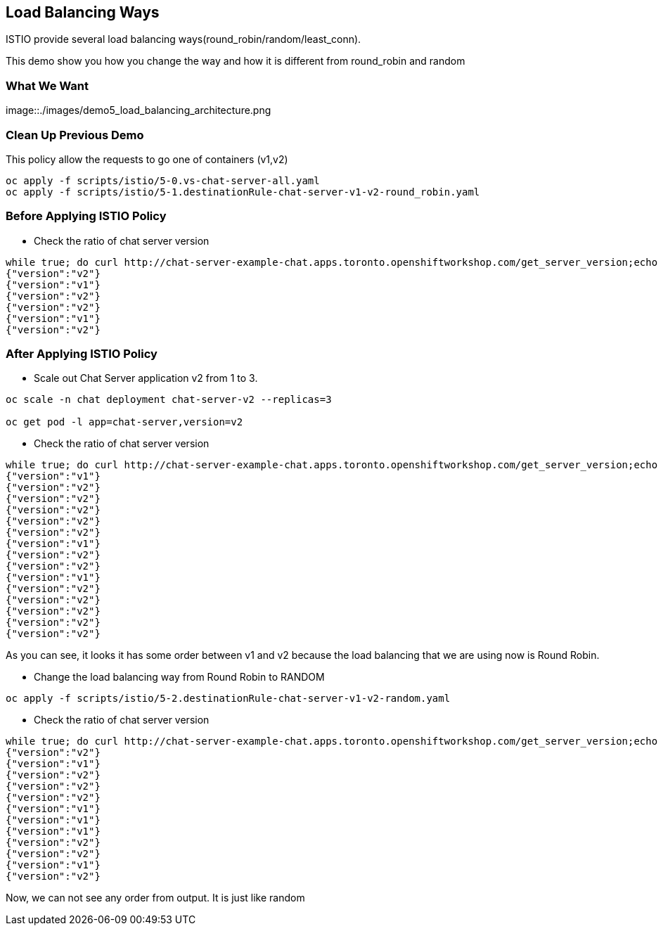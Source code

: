 Load Balancing Ways
-------------------

ISTIO provide several load balancing ways(round_robin/random/least_conn).

This demo show you how you change the way and how it is different from round_robin and random


### What We Want ###

image::./images/demo5_load_balancing_architecture.png


### Clean Up Previous Demo ###

This policy allow the requests to go one of containers (v1,v2)
```
oc apply -f scripts/istio/5-0.vs-chat-server-all.yaml
oc apply -f scripts/istio/5-1.destinationRule-chat-server-v1-v2-round_robin.yaml
```


### Before Applying ISTIO Policy ###

- Check the ratio of chat server version
```
while true; do curl http://chat-server-example-chat.apps.toronto.openshiftworkshop.com/get_server_version;echo "";sleep 1 ; done
{"version":"v2"}
{"version":"v1"}
{"version":"v2"}
{"version":"v2"}
{"version":"v1"}
{"version":"v2"}

```

### After Applying ISTIO Policy ###
- Scale out Chat Server application v2 from 1 to 3.
```
oc scale -n chat deployment chat-server-v2 --replicas=3

oc get pod -l app=chat-server,version=v2
```

- Check the ratio of chat server version
```
while true; do curl http://chat-server-example-chat.apps.toronto.openshiftworkshop.com/get_server_version;echo "";sleep 1 ; done
{"version":"v1"}
{"version":"v2"}
{"version":"v2"}
{"version":"v2"}
{"version":"v2"}
{"version":"v2"}
{"version":"v1"}
{"version":"v2"}
{"version":"v2"}
{"version":"v1"}
{"version":"v2"}
{"version":"v2"}
{"version":"v2"}
{"version":"v2"}
{"version":"v2"}
```
As you can see, it looks it has some order between v1 and v2 because the load balancing that we are using now is Round Robin.

- Change the load balancing way from Round Robin to RANDOM
```
oc apply -f scripts/istio/5-2.destinationRule-chat-server-v1-v2-random.yaml
```

- Check the ratio of chat server version
```
while true; do curl http://chat-server-example-chat.apps.toronto.openshiftworkshop.com/get_server_version;echo "";sleep 1 ; done
{"version":"v2"}
{"version":"v1"}
{"version":"v2"}
{"version":"v2"}
{"version":"v2"}
{"version":"v1"}
{"version":"v1"}
{"version":"v1"}
{"version":"v2"}
{"version":"v2"}
{"version":"v1"}
{"version":"v2"}
```
Now, we can not see any order from output. It is just like random




